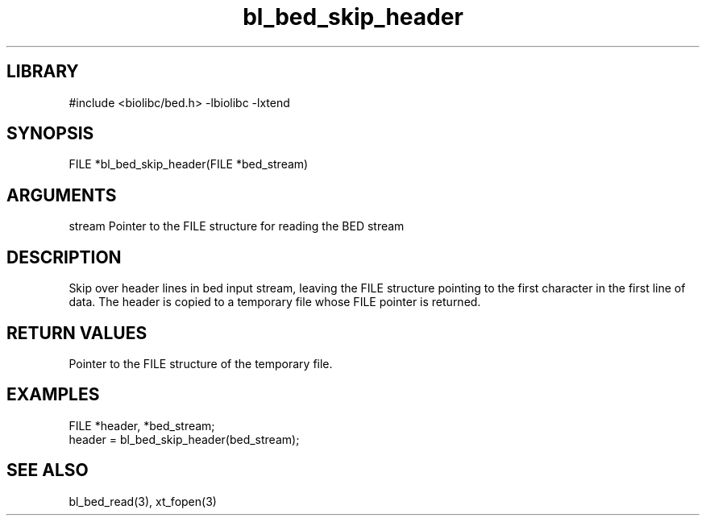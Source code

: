 \" Generated by c2man from bl_bed_skip_header.c
.TH bl_bed_skip_header 3

.SH LIBRARY
\" Indicate #includes, library name, -L and -l flags
#include <biolibc/bed.h>
-lbiolibc -lxtend

\" Convention:
\" Underline anything that is typed verbatim - commands, etc.
.SH SYNOPSIS
.PP
FILE    *bl_bed_skip_header(FILE *bed_stream)

.SH ARGUMENTS
.nf
.na
stream  Pointer to the FILE structure for reading the BED stream
.ad
.fi

.SH DESCRIPTION

Skip over header lines in bed input stream, leaving the FILE
structure pointing to the first character in the first line of data.
The header is copied to a temporary file whose FILE pointer
is returned.

.SH RETURN VALUES

Pointer to the FILE structure of the temporary file.

.SH EXAMPLES
.nf
.na

FILE    *header, *bed_stream;
...
header = bl_bed_skip_header(bed_stream);
.ad
.fi

.SH SEE ALSO

bl_bed_read(3), xt_fopen(3)

